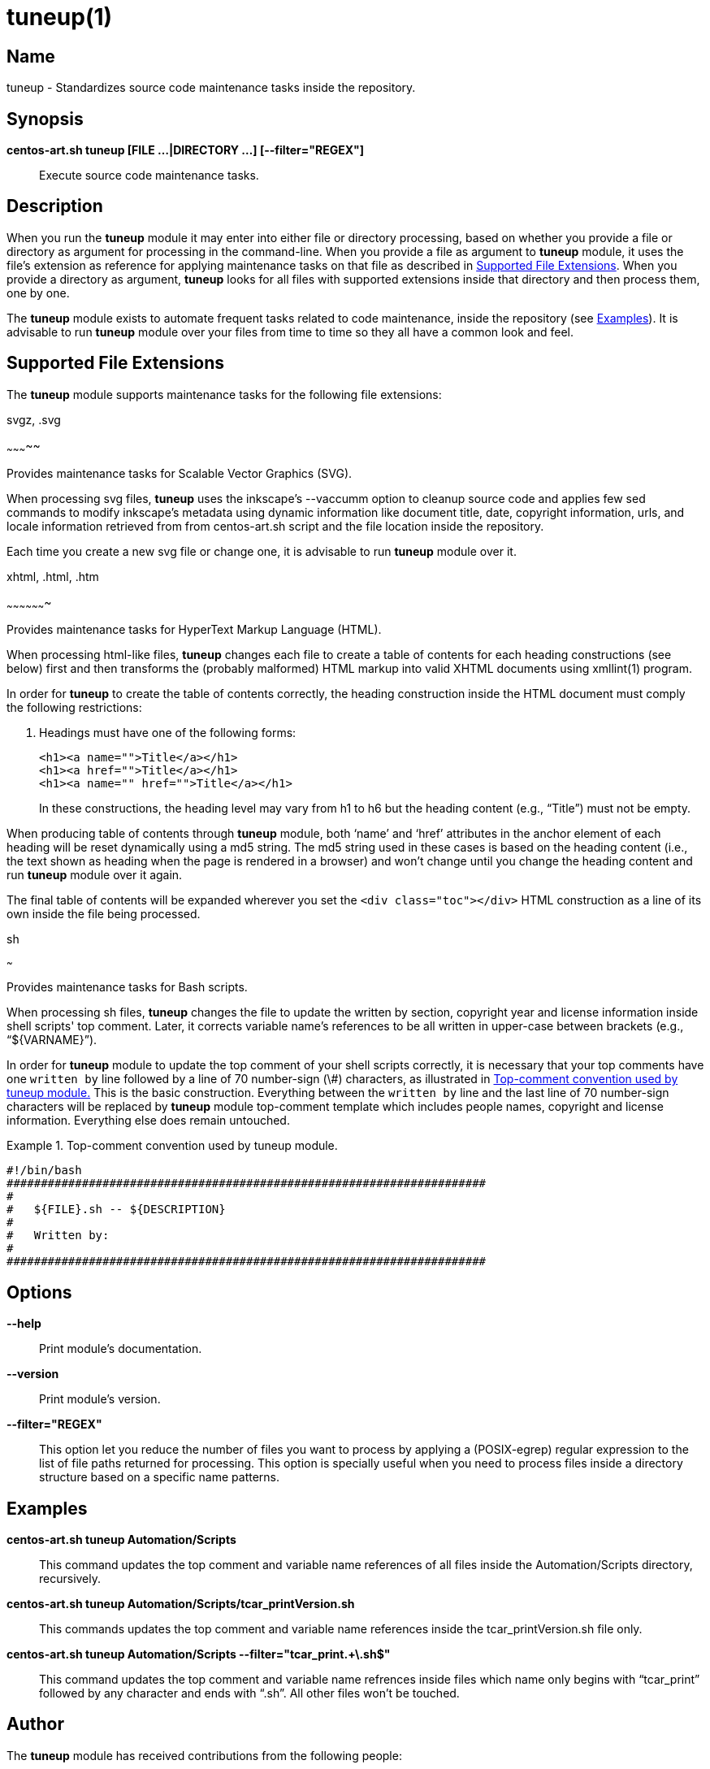 tuneup(1)
=========

Name
----

tuneup - Standardizes source code maintenance tasks inside the
repository.

Synopsis
--------

*centos-art.sh tuneup [FILE ...|DIRECTORY ...] [--filter="REGEX"]*::
    Execute source code maintenance tasks.

Description
-----------

When you run the *tuneup* module it may enter into either file or
directory processing, based on whether you provide a file or directory
as argument for processing in the command-line.  When you provide a
file as argument to *tuneup* module, it uses the file's extension as
reference for applying maintenance tasks on that file as described in
<<supported-file-extensions>>.  When you provide a directory as
argument, *tuneup* looks for all files with supported extensions
inside that directory and then process them, one by one.

The *tuneup* module exists to automate frequent tasks related to code
maintenance, inside the repository (see <<examples>>). It is advisable
to run *tuneup* module over your files from time to time so they all
have a common look and feel.

[[supported-file-extensions]]
Supported File Extensions
-------------------------

The *tuneup* module supports maintenance tasks for the following file
extensions:

.svgz, .svg
~~~~~~~~~~~

Provides maintenance tasks for Scalable Vector Graphics (SVG).

When processing svg files, *tuneup* uses the inkscape's --vaccumm
option to cleanup source code and applies few sed commands to modify
inkscape's metadata using dynamic information like document title,
date, copyright information, urls, and locale information retrieved
from from centos-art.sh script and the file location inside the
repository.

Each time you create a new svg file or change one, it is advisable to
run *tuneup* module over it.

.xhtml, .html, .htm
~~~~~~~~~~~~~~~~~~~

Provides maintenance tasks for HyperText Markup Language (HTML).

When processing html-like files, *tuneup* changes each file to create
a table of contents for each heading constructions (see below) first
and then transforms the (probably malformed) HTML markup into valid
XHTML documents using xmllint(1) program.

In order for *tuneup* to create the table of contents correctly, the
heading construction inside the HTML document must comply the
following restrictions:

1. Headings must have one of the following forms:
+
----------------------------------------------------------------------
<h1><a name="">Title</a></h1>
<h1><a href="">Title</a></h1>
<h1><a name="" href="">Title</a></h1>
----------------------------------------------------------------------
+
In these constructions, the heading level may vary from h1 to h6 but
the heading content (e.g., ``Title'') must not be empty.

When producing table of contents through *tuneup* module, both `name'
and `href' attributes in the anchor element of each heading will be
reset dynamically using a md5 string.  The md5 string used in these
cases is based on the heading content (i.e., the text shown as heading
when the page is rendered in a browser) and won't change until you
change the heading content and run *tuneup* module over it again.

The final table of contents will be expanded wherever you set the
+<div class="toc"></div>+ HTML construction as a line of its own
inside the file being processed.

.sh
~~~

Provides maintenance tasks for Bash scripts. 

When processing sh files, *tuneup* changes the file to update the
written by section, copyright year and license information inside
shell scripts' top comment. Later, it corrects variable name's
references to be all written in upper-case between brackets (e.g.,
``${VARNAME}'').

In order for *tuneup* module to update the top comment of your shell
scripts correctly, it is necessary that your top comments have one
+written by+ line followed by a line of 70 number-sign (\#)
characters, as illustrated in <<top-comment>> This is the basic
construction.  Everything between the +written by+ line and the last
line of 70 number-sign characters will be replaced by *tuneup* module
top-comment template which includes people names, copyright and
license information. Everything else does remain untouched.

[[top-comment]]
.Top-comment convention used by tuneup module.
======================================================================
----------------------------------------------------------------------
#!/bin/bash
######################################################################
#
#   ${FILE}.sh -- ${DESCRIPTION}
#
#   Written by:
#
######################################################################
----------------------------------------------------------------------
======================================================================

[[options]]
Options
-------

*--help*::
    Print module's documentation.
*--version*::
    Print module's version.
*--filter="REGEX"*::
    This option let you reduce the number of files you want to process
    by applying a (POSIX-egrep) regular expression to the list of file
    paths returned for processing. This option is specially useful
    when you need to process files inside a directory structure based
    on a specific name patterns.

[[examples]]

Examples
--------

*centos-art.sh tuneup Automation/Scripts*::
    This command updates the top comment and variable name references
    of all files inside the Automation/Scripts directory, recursively.

*centos-art.sh tuneup Automation/Scripts/tcar_printVersion.sh*::
    This commands updates the top comment and variable name references
    inside the tcar_printVersion.sh file only.

*centos-art.sh tuneup Automation/Scripts --filter="tcar_print.+\.sh$"*::
    This command updates the top comment and variable name refrences
    inside files which name only begins with ``tcar_print'' followed
    by any character and ends with ``.sh''. All other files won't be
    touched.

[[author]]

Author
------

The *tuneup* module has received contributions from the following
people:

    * mailto:al@centos.org.cu[Alain Reguera Delgado], =COPYRIGHT_YEAR_FIRST=-=COPYRIGHT_YEAR_LAST=

[[copyright]]

Copyright
---------

Copyright (C) =COPYRIGHT_YEAR_FIRST=-=COPYRIGHT_YEAR_LAST= =COPYRIGHT_HOLDER=

The *tuneup* module is free software; you can redistribute it and/or
modify it under the terms of the GNU General Public License as
published by the Free Software Foundation; either version 2 of the
License, or (at your option) any later version.

Tue *tuneup* module is distributed in the hope that it will be useful,
but WITHOUT ANY WARRANTY; without even the implied warranty of
MERCHANTABILITY or FITNESS FOR A PARTICULAR PURPOSE.  See the GNU
General Public License for more details.

You should have received a copy of the GNU General Public License
along with this program; if not, write to the Free Software
Foundation, Inc., 675 Mass Ave, Cambridge, MA 02139, USA.

[[see-also]]

See Also
--------

centos-art.sh(1), xmllint(1)

// vim: set syntax=asciidoc:
